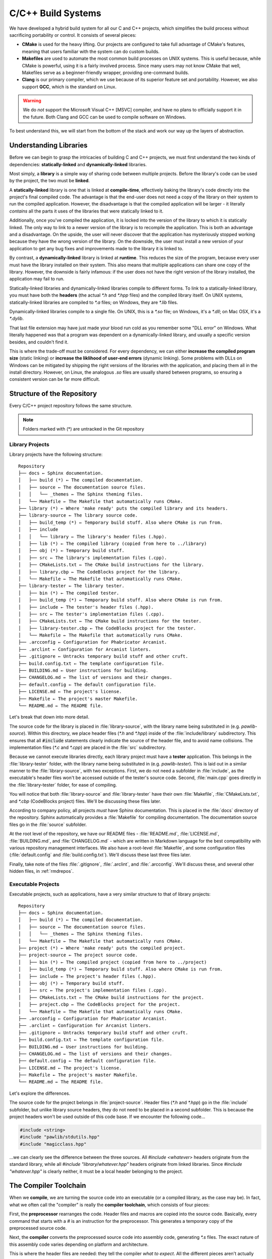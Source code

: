 ..  _buildc:

C/C++ Build Systems
###################################

We have developed a hybrid build system for all our C and C++ projects, which
simplifies the build process without sacrificing portability or control. It
consists of several pieces:

* **CMake** is used for the heavy lifting. Our projects are configured to take
  full advantage of CMake's features, meaning that users familiar with the
  system can do custom builds.

* **Makefiles** are used to automate the most common build processes on UNIX
  systems. This is useful because, while CMake is powerful, using it is a
  fairly involved process. Since many users may not know CMake that well,
  Makefiles serve as a beginner-friendly wrapper, providing one-command builds.

* **Clang** is our primary compiler, which we use because of its superior
  feature set and portability. However, we also support **GCC**, which is the
  standard on Linux.

..  WARNING:: We do *not* support the Microsoft Visual C++ [MSVC] compiler,
    and have no plans to officially support it in the future. Both Clang and
    GCC can be used to compile software on Windows.

To best understand this, we will start from the bottom of the stack and work
our way up the layers of abstraction.

Understanding Libraries
=====================================

Before we can begin to grasp the intricacies of building C and C++ projects,
we must first understand the two kinds of dependencies: **statically-linked**
and **dynamically-linked** libraries.

Most simply, a **library** is a simple way of sharing code between multiple
projects. Before the library's code can be used by the project, the two must
be **linked**.

A **statically-linked** library is one that is linked at **compile-time**,
effectively baking the library's code directly into the project's final
compiled code. The advantage is that the end-user does not need a copy of the
library on their system to run the compiled application. However, the
disadvantage is that the compiled application will be larger - it literally
*contains* all the parts it uses of the libraries that were statically
linked to it.

Additionally, once you've compiled the application, it is locked into the
version of the library to which it is statically linked. The only way to
link to a newer version of the library is to recompile the application. This
is both an advantage and a disadvantage. On the upside, the user will never
discover that the application has mysteriously stopped working because they
have the wrong version of the library. On the downside, the user must install
a new version of your application to get any bug fixes and improvements
made to the library it is linked to.

By contrast, a **dynamically-linked** library is linked at **runtime**.
This reduces the size of the program, because every user must have the library
installed on their system. This also means that multiple applications can share
one copy of the library. However, the downside is fairly infamous: if the
user does not have the right version of the library installed, the application
may fail to run.

Statically-linked libraries and dynamically-linked libraries compile to
different forms. To link to a statically-linked library, you must have both
the **headers** (the actual `*.h` and `*.hpp` files) and the compiled library
itself. On UNIX systems, statically-linked libraries are compiled to `*.a`
files; on Windows, they are `*.lib` files.

Dynamically-linked libraries compile to a single file. On UNIX, this is a
`*.so` file; on Windows, it's a `*.dll`; on Mac OSX, it's a `*.dylib`.

That last file extension may have just made your blood run cold as you remember
some "DLL error" on Windows. What literally happened was that a program was
dependent on a dynamically-linked library, and usually a specific version
besides, and couldn't find it.

This is where the trade-off must be considered. For every dependency, we
can either **increase the compiled program size** (static linking) or
**increase the liklihood of user-end errors** (dynamic linking). Some
problems with DLLs on Windows can be mitigated by shipping the right versions
of the libraries with the application, and placing them all in the install
directory. However, on Linux, the analogous `.so` files are usually shared
between programs, so ensuring a consistent version can be far more difficult.

Structure of the Repository
=====================================

Every C/C++ project repository follows the same structure.

..  NOTE:: Folders marked with (*) are untracked in the Git repository

Library Projects
-------------------------------------

Library projects have the following structure::

    Repository
    ├── docs ← Sphinx documentation.
    │   ├── build (*) ← The compiled documentation.
    │   ├── source ← The documentation source files.
    │   │   └── _themes ← The Sphinx theming files.
    │   └── Makefile ← The Makefile that automatically runs CMake.
    ├── library (*) ← Where 'make ready' puts the compiled library and its headers.
    ├── library-source ← The library source code.
    │   ├── build_temp (*) ← Temporary build stuff. Also where CMake is run from.
    │   ├── include
    │   │   └── library ← The library's header files (.hpp).
    │   ├── lib (*) ← The compiled library (copied from here to ../library)
    │   ├── obj (*) ← Temporary build stuff.
    │   ├── src ← The library's implementation files (.cpp).
    │   ├── CMakeLists.txt ← The CMake build instructions for the library.
    │   ├── library.cbp ← The CodeBlocks project for the library.
    │   └── Makefile ← The Makefile that automatically runs CMake.
    ├── library-tester ← The library tester.
    │   ├── bin (*) ← The compiled tester.
    │   ├── build_temp (*) ← Temporary build stuff. Also where CMake is run from.
    │   ├── include ← The tester's header files (.hpp).
    │   ├── src ← The tester's implementation files (.cpp).
    │   ├── CMakeLists.txt ← The CMake build instructions for the tester.
    │   ├── library-tester.cbp ← The CodeBlocks project for the tester.
    │   └── Makefile ← The Makefile that automatically runs CMake.
    ├── .arcconfig ← Configuration for Phabricator Arcanist.
    ├── .arclint ← Configuration for Arcanist linters.
    ├── .gitignore ← Untracks temporary build stuff and other cruft.
    ├── build.config.txt ← The template configuration file.
    ├── BUILDING.md ← User instructions for building.
    ├── CHANGELOG.md ← The list of versions and their changes.
    ├── default.config ← The default configuration file.
    ├── LICENSE.md ← The project's license.
    ├── Makefile ← The project's master Makefile.
    └── README.md ← The README file.

Let's break that down into more detail.

The source code for the library is placed in :file:`library-source`, with
the library name being substituted in (e.g. `pawlib-source`). Within
this directory, we place header files (`*.h` and `*.hpp`) inside of the
:file:`include/library` subdirectory. This ensures that all
:code:`#include` statements clearly indicate the source of the header file,
and to avoid name collisions. The implementation files (`*.c` and `*.cpp`)
are placed in the :file:`src` subdirectory.

Because we cannot execute libraries directly, each library project must have
a **tester** application. This belongs in the :file:`library-tester` folder,
with the library name being substituted in (e.g. `pawlib-tester`). This is
laid out in a similar manner to the :file:`library-source`, with two exceptions.
First, we do not need a subfolder in :file:`include`, as the executable's
header files won't be accessed outside of the tester's source code. Second,
:file:`main.cpp` goes directly in the :file:`library-tester` folder, for ease
of compiling.

You will notice that both :file:`library-source` and :file:`library-tester`
have their own :file:`Makefile`, :file:`CMakeLists.txt`, and `*.cbp`
(CodeBlocks project) files. We'll be discussing these files later.

According to company policy, all projects *must* have Sphinx documentation.
This is placed in the :file:`docs` directory of the repository. Sphinx
automatically provides a :file:`Makefile` for compiling documentation.
The documentation source files go in the :file:`source` subfolder.

At the root level of the repository, we have our README files -
:file:`README.md`, :file:`LICENSE.md`, :file:`BUILDING.md`, and
:file:`CHANGELOG.md` - which are written in Markdown language for the best
compatibility with various repository management interfaces. We also have a
root-level :file:`Makefile`, and some configuration files
(:file:`default.config` and :file:`build.config.txt`). We'll discuss these last
three files later.

Finally, take note of the files :file:`.gitignore`, :file:`.arclint`, and
:file:`.arcconfig`. We'll discuss these, and several other hidden files,
in :ref:`rmdrepos`.

Executable Projects
-------------------------------------

Executable projects, such as applications, have a very similar structure
to that of library projects::

    Repository
    ├── docs ← Sphinx documentation.
    │   ├── build (*) ← The compiled documentation.
    │   ├── source ← The documentation source files.
    │   │   └── _themes ← The Sphinx theming files.
    │   └── Makefile ← The Makefile that automatically runs CMake.
    ├── project (*) ← Where 'make ready' puts the compiled project.
    ├── project-source ← The project source code.
    │   ├── bin (*) ← The compiled project (copied from here to ../project)
    │   ├── build_temp (*) ← Temporary build stuff. Also where CMake is run from.
    │   ├── include ← The project's header files (.hpp).
    │   ├── obj (*) ← Temporary build stuff.
    │   ├── src ← The project's implementation files (.cpp).
    │   ├── CMakeLists.txt ← The CMake build instructions for the project.
    │   ├── project.cbp ← The CodeBlocks project for the project.
    │   └── Makefile ← The Makefile that automatically runs CMake.
    ├── .arcconfig ← Configuration for Phabricator Arcanist.
    ├── .arclint ← Configuration for Arcanist linters.
    ├── .gitignore ← Untracks temporary build stuff and other cruft.
    ├── build.config.txt ← The template configuration file.
    ├── BUILDING.md ← User instructions for building.
    ├── CHANGELOG.md ← The list of versions and their changes.
    ├── default.config ← The default configuration file.
    ├── LICENSE.md ← The project's license.
    ├── Makefile ← The project's master Makefile.
    └── README.md ← The README file.

Let's explore the differences.

The source code for the project belongs in :file:`project-source`. Header
files (`*.h` and `*.hpp`) go in the :file:`include` subfolder, but unlike
library source headers, they do not need to be placed in a second subfolder.
This is because the project headers won't be used outside of this code base.
If we encounter the following code...

..  code-block:: c++

    #include <string>
    #include "pawlib/stdutils.hpp"
    #include "magicclass.hpp"

...we can clearly see the difference between the three sources.
All `#include <whatever>` headers originate from the standard library,
while all `#include "library/whatever.hpp"` headers originate from linked
libraries. Since `#include "whatever.hpp"` is clearly neither, it must be
a local header belonging to the project.

The Compiler Toolchain
=====================================

When we **compile**, we are turning the source code into an executable
(or a compiled library, as the case may be). In fact, what we often call the
"compiler" is really the **compiler toolchain**, which consists of four pieces:

First, the **preprocessor** rearranges the code. Header files and macros are
copied into the source code. Basically, every command that starts with a `#` is
an instruction for the preprocessor. This generates a temporary copy of the
preprocessed source code.

Next, the **compiler** converts the preprocessed source code into assembly code,
generating `*.s` files. The exact nature of this assembly code varies depending
on platform and architecture.

This is where the header files are needed: they tell the compiler
*what to expect*. All the different pieces aren't actually clicked together
yet, but the compiler can know roughly what should appear where, and how it
should all fit. Errors relating to syntax originate at this step.

For C++, one important task the compiler undertakes is **name mangling**.
This creates a unique name for each item, thereby allowing the linker to
distinguish between :code:`int foo(int, int)` and
:code:`int foo(float, float)`.

The important thing to remember is that *this is still only code*, just in a
different language. It is actually still human-readable - if we had been working
in Assembly instead of C or C++, we'd actually be doing our coding work here.

The **assembler** now converts the assembly code into machine, or binary, code.
At this stage, we call this **object code**, stored in `*.o` or `*.obj` files.
However, all of those function calls and references to external dependencies
have been unresolved this entire time! The compiler toolchain works on the
expectation that all those *will* work when all is said and done.

..  NOTE:: Technically, when compiling a static library, things stop here.
    The `*.a` or `*.lib` is just an archive of object code.

The **linker** now fills in those blanks. It also completes the linking for
the static libraries, and brings the appropriate code into the finished
result. Errors relating to undefined references usually originate at this step.

Besides this, the linker may also rearrange things to make the program run
better, and to make the operating system happy. The end result is the compiled
executable or dynamic library.

..  NOTE:: We can force the compiler to stop anywhere in this process!
    `-E` stops after preprocessing, `-S` after compiling, and `-c` after
    assembling.

SOURCES:

* `The C++ compilation process (Northern Illinois University) <http://faculty.cs.niu.edu/~mcmahon/CS241/Notes/compile.html>`_

* `How does the compilation/linking process work? (StackOverflow) <https://stackoverflow.com/questions/6264249/how-does-the-compilation-linking-process-work>`_

* `Beginner's Guide to Linkers (LurkLurk) <http://www.lurklurk.org/linkers/linkers.html>`_

The Standard Libraries
-------------------------------------

Two critical dynamic libraries are the **C standard library** and
**C++ standard library**. Nearly every operating system comes with a version of
these libraries, and note the word "version". Different operating systems have
different implementations of the libraries, and the exact version sometimes
varies from one operating system version to the next.

The C Standard Library
^^^^^^^^^^^^^^^^^^^^^^^^^^^^^^^^^^^^^

The C standard library is usually an inherent part of the operating system,
in dynamic library form, although you may sometimes need to install the headers
separately. (On Linux, you don't.)

* On Linux (and some other UNIX systems), GNU's `glibc` provides the C standard
  library. It is installed by default.

* On Microsoft Windows, the Microsoft C run-time library is part of Microsoft
  Visual C++.

* On Mac OS X, the C standard library, the system file `libSystem.dylib`
  provides the C standard library.

* On BSD systems, BSD's own `libc` provides the C standard library.

The C++ Standard Library
^^^^^^^^^^^^^^^^^^^^^^^^^^^^^^^^^^^^^

The C++ standard library is usually preinstalled on the operating system, as
virtually all C++ programs rely on it.

* On Linux (and some other UNIX systems), GNU's `libstdc++` is the C++ standard
  library. It is installed by default.

* On Microsoft Windows, the C++ standard library is not installed by default.
  Instead, it is usually provided via the "Microsoft Visual C++ Redistributable".

* On Mac OS X, LLVM's `libc++` is the C++ standard library. It is installed
  by default.

* On BSD systems, GNU's `libstdc++` has historically been used. However, on
  FreeBSD 10 and later, `libc++` is used.

..  NOTE:: The **C++ standard library** is *NOT* the same thing as the
    :abbr:`STL (standard template library)`. The STL is specifically the part
    of the C++ standard library that has to do with containers and algorithms.
    It was originally developed separately, and later integrated into the
    larger standard library. The two terms are often confused.
    (`SOURCE: What is the STL? <https://stackoverflow.com/a/827431/472647>`_)

GNU vs. LLVM
^^^^^^^^^^^^^^^^^^^^^^^^^^^^^^^^^^^^^

It is important to note that, on Linux, one is not **required** to use
`libstdc++`. It is, in fact, possible to install and use LLVM's `libc++`,
although this often requires compiling it from source. Since this is a dynamic
library, if you compile against `libc++` on Linux, you *will* need to ensure
end-users also have it on their systems.

Aside from this, it is perfectly possible to use both `libstdc++` and `libc++`
in the same environment, because the mangled names for the two are actually
different.

There are several advantages LLVM's `libc++` has over GNU's `libstdc++`:

* `libc++` has a signficiantly cleaner, better-designed modern code base.

* The entire LLVM toolchain, including `libc++`, is thoroughly documented.

* We get access to additional tools and optimizations in the LLVM Clang
  compiler toolchain.

Ideally, we want to use `libc++` as much as possible. However, because it
is not always practical to provide this dynamic library to end users, we much
also be able to compile against `libstdc++`.

Compiler Commands
-------------------------------------

..  NOTE:: You should bookmark the `official documentation for Clang <https://clang.llvm.org/docs/>`_

We rarely need to compile things manually, but it is helpful to know
*how* regardless. Let's break down the compiler commands that our build
system automatically generates:

..  code-block:: bash

    /usr/bin/c++   -I/home/jason/Code/Repositories/pawlib/pawlib-source/include -I/home/jason/Code/Repositories/pawlib/pawlib-source/../../libdeps/libs/include  -g   -Wall -Wextra -Werror -std=c++14 -o CMakeFiles/pawlib.dir/src/binconv.cpp.o -c /home/jason/Code/Repositories/pawlib/pawlib-source/src/binconv.cpp


Automating with CMake
=====================================

Simplifying with Makefiles
=====================================
